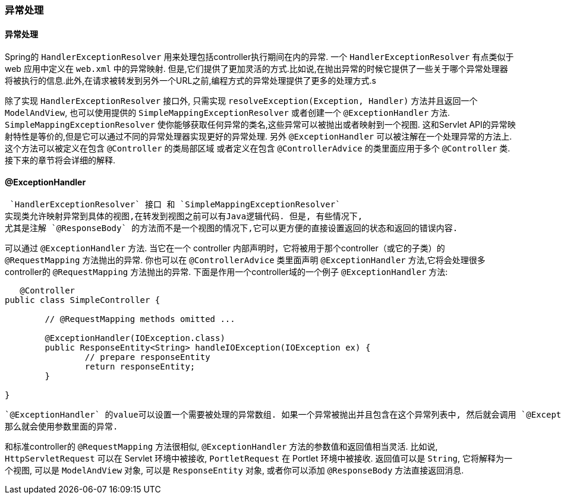 [[mvc-exceptionhandlers]]
=== 异常处理



[[mvc-exceptionhandlers-resolver]]
==== 异常处理

Spring的 `HandlerExceptionResolver` 用来处理包括controller执行期间在内的异常. 一个 `HandlerExceptionResolver` 有点类似于 web 应用中定义在 `web.xml` 中的异常映射.
但是,它们提供了更加灵活的方式.比如说,在抛出异常的时候它提供了一些关于哪个异常处理器将被执行的信息.此外,在请求被转发到另外一个URL之前,编程方式的异常处理提供了更多的处理方式.s

除了实现 `HandlerExceptionResolver` 接口外, 只需实现 `resolveException(Exception, Handler)` 方法并且返回一个
`ModelAndView`, 也可以使用提供的 `SimpleMappingExceptionResolver` 或者创建一个
`@ExceptionHandler` 方法. `SimpleMappingExceptionResolver` 使你能够获取任何异常的类名,这些异常可以被抛出或者映射到一个视图.
这和Servlet API的异常映射特性是等价的,但是它可以通过不同的异常处理器实现更好的异常处理.
另外 `@ExceptionHandler` 可以被注解在一个处理异常的方法上. 这个方法可以被定义在包含 `@Controller` 的类局部区域
或者定义在包含 `@ControllerAdvice` 的类里面应用于多个 `@Controller` 类. 接下来的章节将会详细的解释.



[[mvc-ann-exceptionhandler]]
==== @ExceptionHandler

 `HandlerExceptionResolver` 接口 和 `SimpleMappingExceptionResolver`
实现类允许映射异常到具体的视图,在转发到视图之前可以有Java逻辑代码. 但是, 有些情况下,
尤其是注解 `@ResponseBody` 的方法而不是一个视图的情况下,它可以更方便的直接设置返回的状态和返回的错误内容.

可以通过 `@ExceptionHandler` 方法. 当它在一个 controller 内部声明时，它将被用于那个controller（或它的子类）的 `@RequestMapping` 方法抛出的异常.
你也可以在 `@ControllerAdvice` 类里面声明 `@ExceptionHandler` 方法,它将会处理很多controller的 `@RequestMapping` 方法抛出的异常.
下面是作用一个controller域的一个例子
`@ExceptionHandler` 方法:

[source,java,indent=0]
[subs="verbatim,quotes"]
----
    @Controller
	public class SimpleController {

		// @RequestMapping methods omitted ...

		@ExceptionHandler(IOException.class)
		public ResponseEntity<String> handleIOException(IOException ex) {
			// prepare responseEntity
			return responseEntity;
		}

	}
----

 `@ExceptionHandler` 的value可以设置一个需要被处理的异常数组. 如果一个异常被抛出并且包含在这个异常列表中, 然后就会调用 `@ExceptionHandler` 方法. 如果没有设置value，
 那么就会使用参数里面的异常.

和标准controller的 `@RequestMapping` 方法很相似,  `@ExceptionHandler` 方法的参数值和返回值相当灵活.
比如说,  `HttpServletRequest` 可以在 Servlet 环境中被接收,
`PortletRequest` 在 Portlet 环境中被接收. 返回值可以是 `String`, 它将解释为一个视图, 可以是 `ModelAndView` 对象, 可以是 `ResponseEntity` 对象, 或者你可以添加
 `@ResponseBody` 方法直接返回消息.
